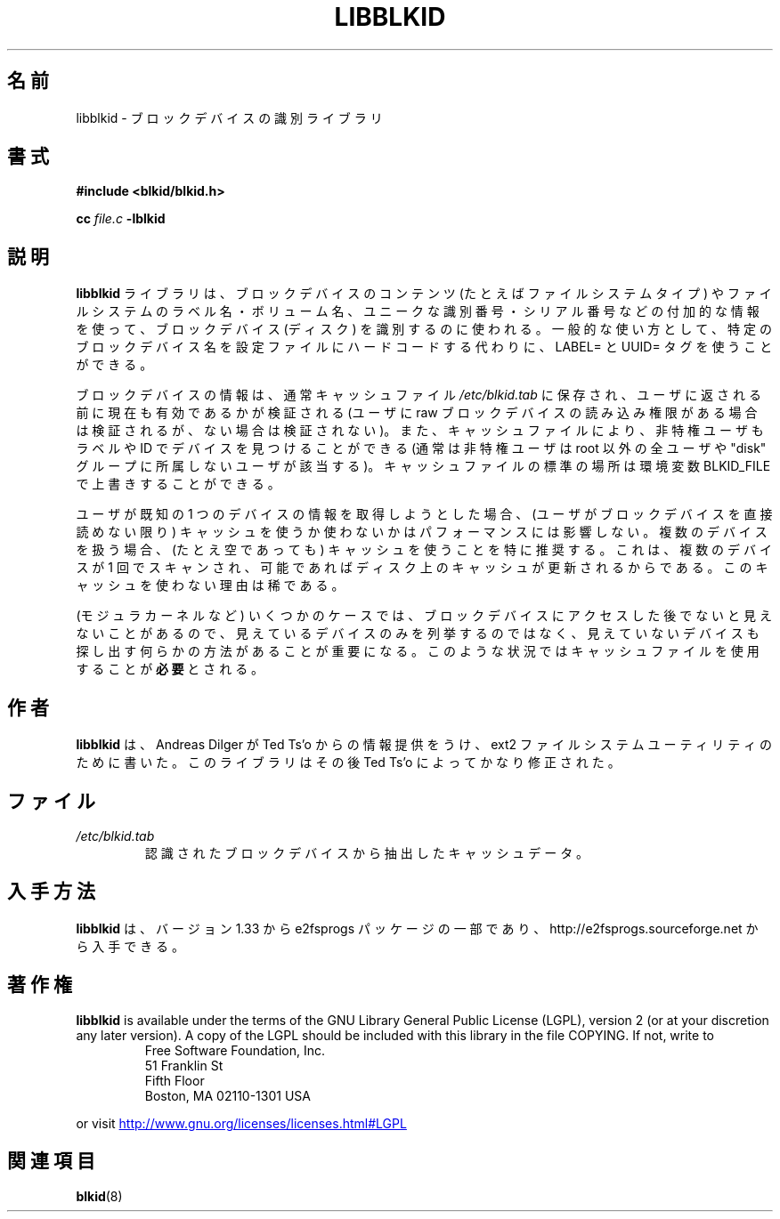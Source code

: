 .\" Copyright 2001 Andreas Dilger (adilger@turbolinux.com)
.\"
.\" This man page was created for libblkid.so.1.0 from e2fsprogs-1.24.
.\"
.\" This file may be copied under the terms of the GNU Public License.
.\"
.\" Created  Wed Sep 14 12:02:12 2001, Andreas Dilger
.\"*******************************************************************
.\"
.\" This file was generated with po4a. Translate the source file.
.\"
.\"*******************************************************************
.\"
.\" Japanese Version Copyright (c) 2004 Yuichi SATO
.\"         all rights reserved.
.\" Translated Sun Mar  7 02:13:15 JST 2004
.\"         by Yuichi SATO <ysato444@yahoo.co.jp>
.\"
.TH LIBBLKID 3 "February 2012" "E2fsprogs version 1.42.1" 
.SH 名前
libblkid \- ブロックデバイスの識別ライブラリ
.SH 書式
\fB#include <blkid/blkid.h>\fP
.sp
\fBcc\fP \fIfile.c\fP \fB\-lblkid\fP
.SH 説明
\fBlibblkid\fP ライブラリは、ブロックデバイスのコンテンツ (たとえばファイルシステムタイプ) や ファイルシステムのラベル名・ボリューム名、
ユニークな識別番号・シリアル番号などの付加的な情報を使って、 ブロックデバイス (ディスク) を識別するのに使われる。 一般的な使い方として、
特定のブロックデバイス名を設定ファイルにハードコードする代わりに、 LABEL= と UUID= タグを使うことができる。
.P
ブロックデバイスの情報は、通常キャッシュファイル \fI/etc/blkid.tab\fP に保存され、
ユーザに返される前に現在も有効であるかが検証される
(ユーザに raw ブロックデバイスの読み込み権限がある場合は検証されるが、
ない場合は検証されない)。
また、キャッシュファイルにより、非特権ユーザもラベルや ID でデバイスを
見つけることができる (通常は非特権ユーザは root 以外の全ユーザや
"disk" グループに所属しないユーザが該当する)。
キャッシュファイルの標準の場所は環境変数 BLKID_FILE で上書きすることができる。
.P
ユーザが既知の 1 つのデバイスの情報を取得しようとした場合、 (ユーザがブロックデバイスを直接読めない限り)
キャッシュを使うか使わないかはパフォーマンスには影響しない。 複数のデバイスを扱う場合、 (たとえ空であっても) キャッシュを使うことを特に推奨する。
これは、複数のデバイスが 1 回でスキャンされ、 可能であればディスク上のキャッシュが更新されるからである。 このキャッシュを使わない理由は稀である。
.P
(モジュラカーネルなど) いくつかのケースでは、 ブロックデバイスにアクセスした後でないと見えないことがあるので、
見えているデバイスのみを列挙するのではなく、 見えていないデバイスも探し出す 何らかの方法があることが重要になる。
このような状況ではキャッシュファイルを使用することが\fB必要\fPとされる。
.SH 作者
\fBlibblkid\fP は、 Andreas Dilger が Ted Ts'o からの情報提供をうけ、 ext2
ファイルシステムユーティリティのために書いた。 このライブラリはその後 Ted Ts'o によってかなり修正された。
.SH ファイル
.TP 
\fI/etc/blkid.tab\fP
認識されたブロックデバイスから抽出したキャッシュデータ。
.SH 入手方法
\fBlibblkid\fP は、バージョン 1.33 から e2fsprogs パッケージの一部であり、
http://e2fsprogs.sourceforge.net から入手できる。
.SH 著作権
\fBlibblkid\fP is available under the terms of the GNU Library General Public
License (LGPL), version 2 (or at your discretion any later version).  A copy
of the LGPL should be included with this library in the file COPYING.  If
not, write to
.RS
Free Software Foundation, Inc.
.br
51 Franklin St
.br
Fifth Floor
.br
Boston, MA 02110\-1301 USA
.RE
.PP
or visit
.UR http://www.gnu.org/licenses/licenses.html#LGPL
http://www.gnu.org/licenses/licenses.html#LGPL
.UE
.SH 関連項目
\fBblkid\fP(8)
